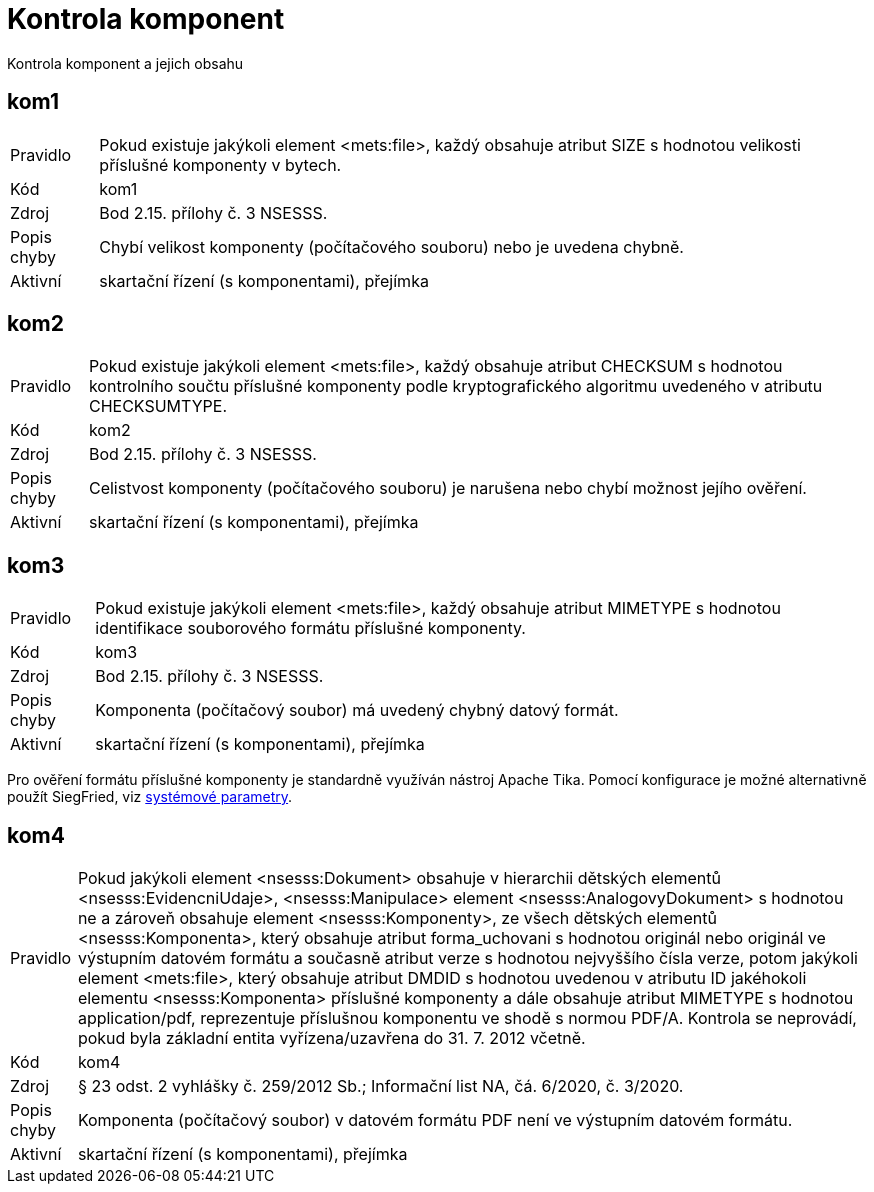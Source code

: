 = Kontrola komponent

Kontrola komponent a jejich obsahu

[[kom1]]
== kom1

[horizontal]

Pravidlo:: Pokud existuje jakýkoli element <mets:file>, každý obsahuje atribut SIZE s hodnotou velikosti příslušné komponenty v bytech.
Kód:: kom1
Zdroj:: Bod 2.15. přílohy č. 3 NSESSS.
Popis chyby:: Chybí velikost komponenty (počítačového souboru) nebo je uvedena chybně.
Aktivní:: skartační řízení (s komponentami), přejímka


[[kom2]]
== kom2

[horizontal]

Pravidlo:: Pokud existuje jakýkoli element <mets:file>, každý obsahuje atribut CHECKSUM s hodnotou kontrolního součtu příslušné komponenty podle kryptografického algoritmu uvedeného v atributu CHECKSUMTYPE.
Kód:: kom2
Zdroj:: Bod 2.15. přílohy č. 3 NSESSS.
Popis chyby:: Celistvost komponenty (počítačového souboru) je narušena nebo chybí možnost jejího ověření.
Aktivní:: skartační řízení (s komponentami), přejímka


[[kom3]]
== kom3

[horizontal]

Pravidlo:: Pokud existuje jakýkoli element <mets:file>, každý obsahuje atribut MIMETYPE s hodnotou identifikace souborového formátu příslušné komponenty.
Kód:: kom3
Zdroj:: Bod 2.15. přílohy č. 3 NSESSS.
Popis chyby:: Komponenta (počítačový soubor) má uvedený chybný datový formát.
Aktivní:: skartační řízení (s komponentami), přejímka

Pro ověření formátu příslušné komponenty je standardně využíván nástroj Apache Tika. Pomocí konfigurace je 
možné alternativně použít SiegFried, viz xref:pouziti.adoc#ZafSystParametry[systémové parametry].


[[kom4]]
== kom4

[horizontal]

Pravidlo:: Pokud jakýkoli element <nsesss:Dokument> obsahuje v hierarchii dětských elementů <nsesss:EvidencniUdaje>, <nsesss:Manipulace> element <nsesss:AnalogovyDokument> s hodnotou ne a zároveň obsahuje element <nsesss:Komponenty>, ze všech dětských elementů <nsesss:Komponenta>, který obsahuje atribut forma_uchovani s hodnotou originál nebo originál ve výstupním datovém formátu a současně atribut verze s hodnotou nejvyššího čísla verze, potom jakýkoli element <mets:file>, který obsahuje atribut DMDID s hodnotou uvedenou v atributu ID jakéhokoli elementu <nsesss:Komponenta> příslušné komponenty a dále obsahuje atribut MIMETYPE s hodnotou application/pdf, reprezentuje příslušnou komponentu ve shodě s normou PDF/A. Kontrola se neprovádí, pokud byla základní entita vyřízena/uzavřena do 31. 7. 2012 včetně.
Kód:: kom4
Zdroj:: § 23 odst. 2 vyhlášky č. 259/2012 Sb.; Informační list NA, čá. 6/2020, č. 3/2020.
Popis chyby:: Komponenta (počítačový soubor) v datovém formátu PDF není ve výstupním datovém formátu.
Aktivní:: skartační řízení (s komponentami), přejímka
